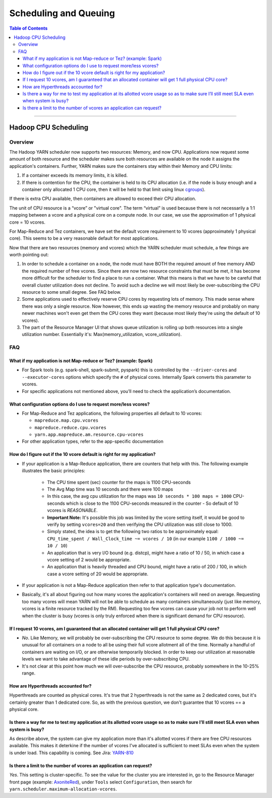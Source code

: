 .. _hadoop_guide_yarn_scheduling:

**********************
Scheduling and Queuing
**********************

.. contents:: Table of Contents
  :local:
  :depth: 3

-----------

Hadoop CPU Scheduling
=====================

.. _hadoop_guide_yarn_cpu_scheduling_overview:

Overview
--------

The Hadoop YARN scheduler now supports two resources: Memory, and now CPU.
Applications now request some amount of both resource and the scheduler makes sure both resources are
available on the node it assigns the application's containers.
Further, YARN makes sure the containers stay within their Memory and CPU limits:

#. If a container exceeds its memory limits, it is killed.
#. If there is contention for the CPU, the container is held to its CPU allocation
   (i.e. if the node is busy enough and a container only allocated 1 CPU core, then it will be held to that limit using linux
   `cgroups <https://access.redhat.com/documentation/en-US/Red_Hat_Enterprise_Linux/6/html/Resource_Management_Guide/ch01.html>`_).

If there is extra CPU available, then containers are allowed to exceed their CPU allocation.

The unit of CPU resource is a “vcore” or "virtual core". The term “virtual” is used because there is not necessarily a 1:1 mapping between a vcore and a physical core on a compute node. In our case, we use the approximation of 1 physical core = 10 vcores.

For Map-Reduce and Tez containers, we have set the default vcore requirement to 10 vcores (approximately 1 physical core). This seems to be a very reasonable default for most applications.

Now that there are two resources (memory and vcores) which the YARN scheduler must schedule, a few things are worth pointing out:

#. In order to schedule a container on a node, the node must have BOTH the required amount of free memory AND the required number of free vcores. Since there are now two resource constraints that must be met, it has become more difficult for the scheduler to find a place to run a container. What this means is that we have to be careful that overall cluster utilization does not decline. To avoid such a decline we will most likely be over-subscribing the CPU resource to some small degree. See FAQ below.
#. Some applications used to effectively reserve CPU cores by requesting lots of memory. This made sense where there was only a single resource. Now however, this ends up wasting the memory resource and probably on many newer machines won't even get them the CPU cores they want (because most likely they're using the default of 10 vcores).
#. The part of the Resource Manager UI that shows queue utilization is rolling up both resources into a single utilization number. Essentially it's: Max(memory_utilization, vcore_utilization).

FAQ
---

What if my application is not Map-reduce or Tez? (example: Spark)
^^^^^^^^^^^^^^^^^^^^^^^^^^^^^^^^^^^^^^^^^^^^^^^^^^^^^^^^^^^^^^^^^
* For Spark tools (e.g. spark-shell, spark-submit, pyspark) this is controlled by the ``--driver-cores`` and ``--executor-cores`` options which specify the ``#`` of physical cores. Internally Spark converts this parameter to vcores.
* For specific applications not mentioned above, you’ll need to check the application’s documentation.


What configuration options do I use to request more/less vcores?
^^^^^^^^^^^^^^^^^^^^^^^^^^^^^^^^^^^^^^^^^^^^^^^^^^^^^^^^^^^^^^^^

* For Map-Reduce and Tez applications, the following properties all default to 10 vcores:

  * ``mapreduce.map.cpu.vcores``
  * ``mapreduce.reduce.cpu.vcores``
  * ``yarn.app.mapreduce.am.resource.cpu-vcores``

* For other application types, refer to the app-specific documentation

How do I figure out if the 10 vcore default is right for my application?
^^^^^^^^^^^^^^^^^^^^^^^^^^^^^^^^^^^^^^^^^^^^^^^^^^^^^^^^^^^^^^^^^^^^^^^^

* If your application is a Map-Reduce application, there are counters that help with this. The following example illustrates the basic principles:

   * The CPU time spent (sec) counter for the maps is 1100 CPU-seconds
   * The Avg Map time was 10 seconds and there were 100 maps
   * In this case, the avg cpu utilization for the maps was ``10 seconds * 100 maps = 1000`` CPU-seconds which is close to the 1100 CPU-seconds measured in the counter - So default of 10 vcores is *REASONABLE*.
   * **Important Note:** It's possible this job was limited by the vcore setting itself, it would be good to verify by setting ``vcores=20`` and then verifying the CPU utilization was still close to 1000.
   * Simply stated, the idea is to get the following two ratios to be approximately equal: ``CPU_time_spent / Wall_Clock_time ~= vcores / 10`` (in our example ``1100 / 1000 ~= 10 / 10``)
   * An application that is very I/O bound (e.g. distcp), might have a ratio of 10 / 50, in which case a vcore setting of 2 would be appropriate.
   * An application that is heavily threaded and CPU bound, might have a ratio of 200 / 100, in which case a vcore setting of 20 would be appropriate.

* If your application is not a Map-Reduce application then refer to that application type's documentation.
* Basically, it's all about figuring out how many vcores the application's containers will need on average. Requesting too many vcores will mean YARN will not be able to schedule as many containers simultaneously (just like memory, vcores is a finite resource tracked by the RM). Requesting too few vcores can cause your job not to perform well when the cluster is busy (vcores is only truly enforced when there is significant demand for CPU resource).


If I request 10 vcores, am I guaranteed that an allocated container will get 1 full physical CPU core?
^^^^^^^^^^^^^^^^^^^^^^^^^^^^^^^^^^^^^^^^^^^^^^^^^^^^^^^^^^^^^^^^^^^^^^^^^^^^^^^^^^^^^^^^^^^^^^^^^^^^^^

* *No*. Like Memory, we will probably be over-subscribing the CPU resource to some degree. We do this because it is unusual for all containers on a node to all be using their full vcore allotment all of the time. Normally a handful of containers are waiting on I/O, or are otherwise temporarily blocked. In order to keep our utilization at reasonable levels we want to take advantage of these idle periods by over-subscribing CPU.
* It's not clear at this point how much we will over-subscribe the CPU resource, probably somewhere in the 10-25% range.

How are Hyperthreads accounted for?
^^^^^^^^^^^^^^^^^^^^^^^^^^^^^^^^^^^

Hyperthreads are counted as physical cores. It's true that 2 hyperthreads is not the same as 2 dedicated cores, but it's certainly greater than 1 dedicated core. So, as with the previous question, we don't guarantee that 10 vcores == a physical core.

Is there a way for me to test my application at its allotted vcore usage so as to make sure I’ll still meet SLA even when system is busy?
^^^^^^^^^^^^^^^^^^^^^^^^^^^^^^^^^^^^^^^^^^^^^^^^^^^^^^^^^^^^^^^^^^^^^^^^^^^^^^^^^^^^^^^^^^^^^^^^^^^^^^^^^^^^^^^^^^^^^^^^^^^^^^^^^^^^^^^^^

As describe above, the system can give my application more than it's allotted vcores if there are free CPU resources available. This makes it deterkine if the number of vcores I've allocated is sufficient to meet SLAs even when the system is under load.
This capability is coming. See Jira: `YARN-810 <https://issues.apache.org/jira/browse/YARN-810>`_

Is there a limit to the number of vcores an application can request?
^^^^^^^^^^^^^^^^^^^^^^^^^^^^^^^^^^^^^^^^^^^^^^^^^^^^^^^^^^^^^^^^^^^^
*Yes*. This setting is cluster-specific. To see the value for the cluster you are interested in, go to the Resource Manager front page (example: `AxoniteRed <http://axonitered-jt1.red.ygrid.yahoo.com:8088/cluster/scheduler>`_), under ``Tools`` select ``Configuration``, then search for ``yarn.scheduler.maximum-allocation-vcores``.
